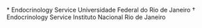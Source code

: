 *
Endocrinology
Service
Universidade
Federal
do
Rio
de
Janeiro
†
Endocrinology
Service
Instituto
Nacional
Rio
de
Janeiro
